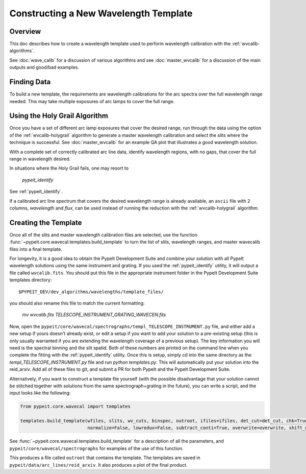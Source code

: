 .. _construct_template:

======================================
Constructing a New Wavelength Template
======================================


Overview
========

This doc describes how to create a wavelength template used to perform
wavelength calibration with the :ref:`wvcalib-algorithms`.

See :doc:`wave_calib` for a discussion of various algorithms and
see :doc:`master_wvcalib` for a discussion of the
main outputs and good/bad examples.

Finding Data
============

To build a new template, the requirements are wavelength calibrations for the
arc spectra over the full wavelength range needed. This may take multiple
exposures of arc lamps to cover the full range.

Using the Holy Grail Algorithm
==============================

Once you have a set of different arc lamp exposures that cover the desired range,
run through the data using the option of the :ref:`wvcalib-holygrail` algorithm to generate a
master wavelength calibration and select the slits where the technique is
successful. See :doc:`master_wvcalib` for an example QA plot that illustrates
a good wavelength solution.

With a complete set of correctly calibrated arc line data, identify wavelength
regions, with no gaps, that cover the full range in wavelength desired.

In situations where the Holy Grail fails, one may resort to

    `pypeit_identify`

See :ref:`pypeit_identify`.

If a calibrated arc line spectrum that covers the desired wavelength range is
already available, an ``ascii`` file with 2 columns, `wavelength` and `flux`,
can be used instead of running the reduction with the :ref:`wvcalib-holygrail`
algorithm.

Creating the Template
=====================

Once all of the slits and master wavelength calibration files are
selected, use the function :func:`~pypeit.core.wavecal.templates.build_template` to turn the list of slits,
wavelength ranges, and master wavecalib files into a final template.

For longevity, it is a good idea to obtain the PypeIt Development Suite and combine your solution
with all PypeIt wavelength solutions using the same instrument and grating. If you used the
:ref:`pypeit_identify` utility, it will output a file called ``wvcalib.fits``.
You should put this file in the appropriate instrument folder in the PypeIt Development Suite
templates directory::

    $PYPEIT_DEV/dev_algorithms/wavelengths/template_files/

you should also rename this file to match the current formatting:

    `mv wvcalib.fits TELESCOPE_INSTRUMENT_GRATING_WAVECEN.fits`

Now, open the ``pypeit/core/wavecal/spectrographs/templ_TELESCOPE_INSTRUMENT.py`` file,
and either add a new setup if yours doesn't already exist, or edit a setup if you want to add your solution
to a pre-existing setup (this is only usually warranted if you are extending the wavelength coverage of
a previous setup). The key information you will need is the spectral binning and the slit spatid.
Both of these numbers are printed on the command line when you complete the fitting with the
:ref:`pypeit_identify` utility.
Once this is setup, simply cd into the same directory as the `templ_TELESCOPE_INSTRUMENT.py` file and run
`python templates.py`.
This will automatically put your solution into the reid_arxiv. Add all of these files to git, and submit a
PR for both PypeIt and the PypeIt Development Suite.

Alternatively, if you want to construct a template file yourself (with the possible disadvantage that
your solution cannot be stitched together with solutions from the same spectrograph+grating in the future),
you can write a script, and the input looks like the following:

.. code-block:: python

    from pypeit.core.wavecal import templates

    templates.build_template(wfiles, slits, wv_cuts, binspec, outroot, ifiles=ifiles, det_cut=det_cut, chk=True,
                             normalize=False, lowredux=False, subtract_conti=True, overwrite=overwrite, shift_wave=True)

See :func:`~pypeit.core.wavecal.templates.build_template` for a description of all the parameters, and
``pypeit/core/wavecal/spectrographs`` for examples of the use of this function.

This produces a file called ``outroot`` that contains the template. The templates are saved in
``pypeit/data/arc_lines/reid_arxiv``. It also produces a plot of the final product.
